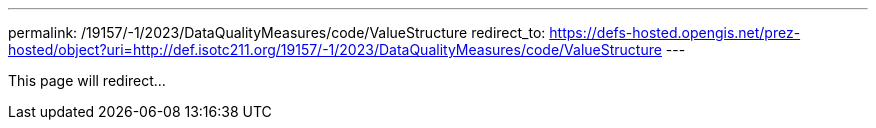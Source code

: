 ---
permalink: /19157/-1/2023/DataQualityMeasures/code/ValueStructure
redirect_to: https://defs-hosted.opengis.net/prez-hosted/object?uri=http://def.isotc211.org/19157/-1/2023/DataQualityMeasures/code/ValueStructure
---

This page will redirect...
